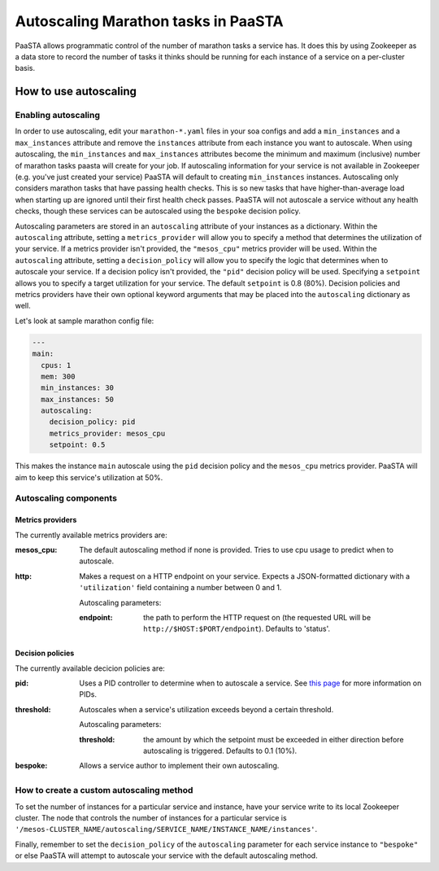 ====================================
Autoscaling Marathon tasks in PaaSTA
====================================

PaaSTA allows programmatic control of the number of marathon tasks a service has. It does this by using Zookeeper as a data store to record the number of tasks it thinks should be running for each instance of a service on a per-cluster basis.

How to use autoscaling
======================

Enabling autoscaling
--------------------

In order to use autoscaling, edit your ``marathon-*.yaml`` files in your soa configs and add a ``min_instances`` and a ``max_instances`` attribute and remove the ``instances`` attribute from each instance you want to autoscale. When using autoscaling, the ``min_instances`` and ``max_instances`` attributes become the minimum and maximum (inclusive) number of marathon tasks paasta will create for your job. If autoscaling information for your service is not available in Zookeeper (e.g. you've just created your service) PaaSTA will default to creating ``min_instances`` instances. Autoscaling only considers marathon tasks that have passing health checks. This is so new tasks that have higher-than-average load when starting up are ignored until their first health check passes. PaaSTA will not autoscale a service without any health checks, though these services can be autoscaled using the ``bespoke`` decision policy.

Autoscaling parameters are stored in an ``autoscaling`` attribute of your instances as a dictionary. Within the ``autoscaling`` attribute, setting a ``metrics_provider`` will allow you to specify a method that determines the utilization of your service. If a metrics provider isn't provided, the ``"mesos_cpu"`` metrics provider will be used. Within the ``autoscaling`` attribute, setting a ``decision_policy`` will allow you to specify the logic that determines when to autoscale your service. If a decision policy isn't provided, the ``"pid"`` decision policy will be used. Specifying a ``setpoint`` allows you to specify a target utilization for your service. The default ``setpoint`` is 0.8 (80%). Decision policies and metrics providers have their own optional keyword arguments that may be placed into the ``autoscaling`` dictionary as well.

Let's look at sample marathon config file:

.. sourcecode:: yaml

   ---
   main:
     cpus: 1
     mem: 300
     min_instances: 30
     max_instances: 50
     autoscaling:
       decision_policy: pid
       metrics_provider: mesos_cpu
       setpoint: 0.5

This makes the instance ``main`` autoscale using the ``pid`` decision policy and the ``mesos_cpu`` metrics provider. PaaSTA will aim to keep this service's utilization at 50%.

Autoscaling components
----------------------

Metrics providers
^^^^^^^^^^^^^^^^^

The currently available metrics providers are:

:mesos_cpu:
  The default autoscaling method if none is provided. Tries to use cpu usage to predict when to autoscale.
:http:
  Makes a request on a HTTP endpoint on your service. Expects a JSON-formatted dictionary with a ``'utilization'`` field containing a number between 0 and 1.

  Autoscaling parameters:

  :endpoint: the path to perform the HTTP request on (the requested URL will be ``http://$HOST:$PORT/endpoint``). Defaults to 'status'.

Decision policies
^^^^^^^^^^^^^^^^^

The currently available decicion policies are:

:pid:
  Uses a PID controller to determine when to autoscale a service. See `this page <https://en.wikipedia.org/wiki/PID_controller>`_ for more information on PIDs.

:threshold:
  Autoscales when a service's utilization exceeds beyond a certain threshold.

  Autoscaling parameters:

  :threshold: the amount by which the setpoint must be exceeded in either direction before autoscaling is triggered. Defaults to 0.1 (10%).
:bespoke:
  Allows a service author to implement their own autoscaling.

How to create a custom autoscaling method
-----------------------------------------

To set the number of instances for a particular service and instance, have your service write to its local Zookeeper cluster. The node that controls the number of instances for a particular service is ``'/mesos-CLUSTER_NAME/autoscaling/SERVICE_NAME/INSTANCE_NAME/instances'``.

Finally, remember to set the ``decision_policy`` of the ``autoscaling`` parameter for each service instance to ``"bespoke"`` or else PaaSTA will attempt to autoscale your service with the default autoscaling method.
